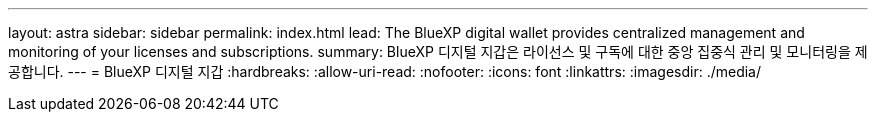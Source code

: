 ---
layout: astra 
sidebar: sidebar 
permalink: index.html 
lead: The BlueXP digital wallet provides centralized management and monitoring of your licenses and subscriptions. 
summary: BlueXP 디지털 지갑은 라이선스 및 구독에 대한 중앙 집중식 관리 및 모니터링을 제공합니다. 
---
= BlueXP 디지털 지갑
:hardbreaks:
:allow-uri-read: 
:nofooter: 
:icons: font
:linkattrs: 
:imagesdir: ./media/


